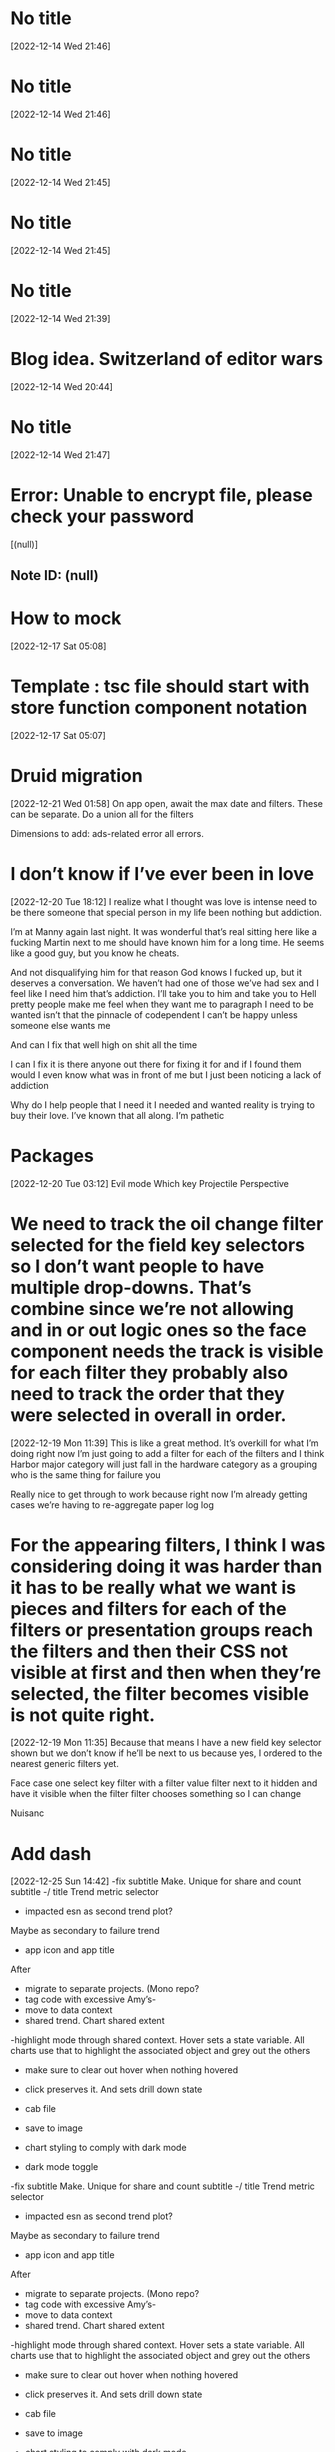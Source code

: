 * No title
[2022-12-14 Wed 21:46]
* No title
[2022-12-14 Wed 21:46]
* No title
[2022-12-14 Wed 21:45]
* No title
[2022-12-14 Wed 21:45]
* No title
[2022-12-14 Wed 21:39]
* Blog idea.  Switzerland of editor wars 
[2022-12-14 Wed 20:44]
* No title
[2022-12-14 Wed 21:47]
* Error: Unable to encrypt file, please check your password
[(null)]
** Note ID: (null)
* How to mock 
[2022-12-17 Sat 05:08]
* Template : tsc file should start with store function component notation
[2022-12-17 Sat 05:07]
* Druid migration
[2022-12-21 Wed 01:58]
On app open, await the max date and filters. These can be separate. Do a union all for the filters 

Dimensions to add: ads-related error all errors.
* I don’t know if I’ve ever been in love
[2022-12-20 Tue 18:12]
I realize what I thought was love is intense need to be there someone that special person in my life been nothing but addiction.

I’m at Manny again last night. It was wonderful that’s real sitting here like a fucking Martin next to me should have known him for a long time. He seems like a good guy, but you know he cheats.

And not disqualifying him for that reason God knows I fucked up, but it deserves a conversation. We haven’t had one of those we’ve had sex and I feel like I need him that’s addiction. I’ll take you to him and take you to Hell pretty people make me feel when they want me to paragraph I need to be wanted isn’t that the pinnacle of codependent I can’t be happy unless someone else wants me

And can I fix that well high on shit all the time

I can I fix it is there anyone out there for fixing it for and if I found them would I even know what was in front of me but I just been noticing a lack of addiction

Why do I help people that I need it I needed and wanted reality is trying to buy their love. I’ve known that all along. I’m pathetic
* Packages 
[2022-12-20 Tue 03:12]
Evil mode
Which key 
Projectile 
Perspective
* We need to track the oil change filter selected for the field key selectors so I don’t want people to have multiple drop-downs. That’s combine since we’re not allowing and in or out logic ones so the face component needs the track is visible for each filter they probably also need to track the order that they were selected in overall in order.
[2022-12-19 Mon 11:39]
This is like a great method. It’s overkill for what I’m doing right now I’m just going to add a filter for each of the filters and I think Harbor major category will just fall in the hardware category as a grouping who is the same thing for failure you 

Really nice to get through to work because right now I’m already getting cases we’re having to re-aggregate paper log log
* For the appearing filters, I think I was considering doing it was harder than it has to be really what we want is pieces and filters for each of the filters or presentation groups reach the filters and then their CSS not visible at first and then when they’re selected, the filter becomes visible is not quite right.
[2022-12-19 Mon 11:35]
Because that means I have a new field key selector shown but we don’t know if he’ll be next to us because yes, I ordered to the nearest generic filters yet.

Face case one select key filter with a filter value filter next to it hidden and have it visible when the filter filter chooses something so I can change

Nuisanc
* Add dash 
[2022-12-25 Sun 14:42]
-fix subtitle
Make. Unique for share and count subtitle -/ title
Trend metric selector
- impacted esn as second trend plot?
Maybe as secondary to failure  trend
- app icon and app title

After
- migrate to separate projects. (Mono repo?
- tag code with excessive Amy’s-
- move to data context
- shared trend. Chart shared extent
-highlight mode through shared context. Hover sets a state variable. All charts use that to highlight the associated object and grey out the others
- make sure to clear out hover when nothing hovered
- click preserves it.  And sets drill down state

- cab file
- save to image
- chart styling to comply with dark mode
- dark mode toggle
-fix subtitle  
Make. Unique for share and count subtitle -/ title 
Trend metric selector
- impacted esn as second trend plot?
Maybe as secondary to failure  trend 
- app icon and app title 

After 
- migrate to separate projects. (Mono repo?
- tag code with excessive Amy’s- 
- move to data context 
- shared trend. Chart shared extent
-highlight mode through shared context. Hover sets a state variable. All charts use that to highlight the associated object and grey out the others
- make sure to clear out hover when nothing hovered 
- click preserves it.  And sets drill down state 

- cab file 
- save to image 
- chart styling to comply with dark mode 
- dark mode toggle
* 
[2022-12-22 Thu 14:41]
Who says it has to be in node
- spin up a local react app
- plot with vizkit 
- don’t even need a real rest client can use curl probably
* What plotting packages are available in node 
[2022-12-22 Thu 14:39]
* Query tool 
[2022-12-22 Thu 14:37]
It should: translate a query to arguments 

Send arguments to rest endpoint 

Display results 


Template: 

Select
${queryRows.join(“,”)
From
${tablename} 
Where 
${whereRows.join(“And”)}


Repeat for having, orderby, groupby limit 

Bonus points for Piping to plotting library
* More things for config 
[2022-12-22 Thu 14:31]
Magit 
Snippets
Translate viscose snippets
Tramp
